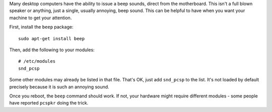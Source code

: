 Many desktop computers have the ability to issue a beep sounds, direct from the
motherboard. This isn't a full blown speaker or anything, just a single,
usually annoying, beep sound. This can be helpful to have  when you want your
machine to get your attention.

First, install the ``beep`` package::

    sudo apt-get install beep

Then, add the following to your modules::

    # /etc/modules
    snd_pcsp

Some other modules may already be listed in that file. That's OK, just add
``snd_pcsp`` to the list. It's not loaded by default precisely because it is
such an annoying sound.

Once you reboot, the ``beep`` command should work. If not, your hardware might
require different modules - some people have reported ``pcspkr`` doing the
trick.
